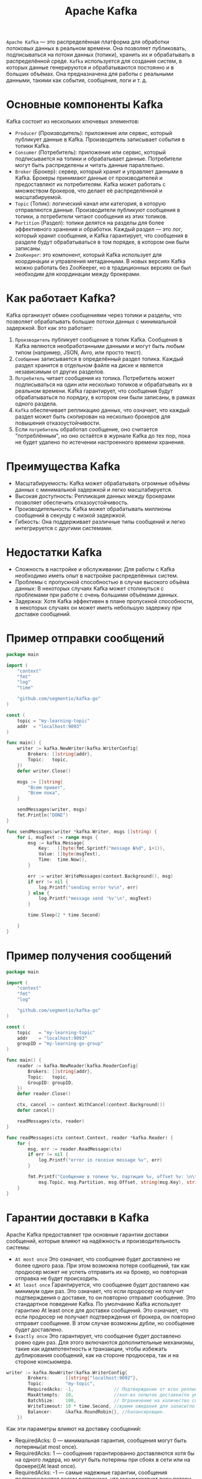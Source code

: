 #+title: Apache Kafka

=Apache Kafka= — это распределённая платформа для обработки потоковых данных в реальном времени.
Она позволяет публиковать, подписываться на потоки данных (топики), хранить их и обрабатывать в распределённой среде.
=Kafka= используется для создания систем, в которых данные генерируются и обрабатываются постоянно и в больших объёмах. Она предназначена для работы с реальными данными, такими как события, сообщения, логи и т. д.

* Основные компоненты Kafka
Kafka состоит из нескольких ключевых элементов:
- =Producer= (Производитель): приложение или сервис, который публикует данные в Kafka. Производитель записывает события в топики Kafka.
- =Consumer= (Потребитель): приложение или сервис, который подписывается на топики и обрабатывает данные. Потребители могут быть распределены и читать данные параллельно.
- =Broker= (Брокер): сервер, который хранит и управляет данными в Kafka. Брокеры принимают данные от производителей и предоставляют их потребителям. Kafka может работать с множеством брокеров, что делает её распределённой и масштабируемой.
- =Topic= (Топик): логический канал или категория, в которую отправляются данные. Производители публикуют сообщения в топики, а потребители читают сообщения из этих топиков.
- =Partition= (Раздел): топики делятся на разделы для более эффективного хранения и обработки. Каждый раздел — это лог, который хранит сообщения, и Kafka гарантирует, что сообщения в разделе будут обрабатываться в том порядке, в котором они были записаны.
- =ZooKeeper=: это компонент, который Kafka использует для координации и управления метаданными. В новых версиях Kafka можно работать без ZooKeeper, но в традиционных версиях он был необходим для координации между брокерами.

* Как работает Kafka?
Kafka организует обмен сообщениями через топики и разделы, что позволяет обрабатывать большие потоки данных с минимальной задержкой.
Вот как это работает:
1. =Производитель= публикует сообщение в топик Kafka. Сообщения в Kafka являются необработанными данными и могут быть любым типом (например, JSON, Avro, или просто текст).
2. =Сообщение= записывается в определённый раздел топика. Каждый раздел хранится в отдельном файле на диске и является независимым от других разделов.
3. =Потребитель= читает сообщения из топика. Потребитель может подписываться на один или несколько топиков и обрабатывать их в реальном времени. Kafka гарантирует, что сообщения будут обрабатываться по порядку, в котором они были записаны, в рамках одного раздела.
4. =Kafka= обеспечивает репликацию данных, что означает, что каждый раздел может быть скопирован на несколько брокеров для повышения отказоустойчивости.
5. Если =потребитель= обработал сообщение, оно считается "потреблённым", но оно остаётся в журнале Kafka до тех пор, пока не будет удалено по истечении настроенного времени хранения.

* Преимущества Kafka
- Масштабируемость: Kafka может обрабатывать огромные объёмы данных с минимальной задержкой и легко масштабируется.
- Высокая доступность: Репликация данных между брокерами позволяет обеспечить отказоустойчивость.
- Производительность: Kafka может обрабатывать миллионы сообщений в секунду с низкой задержкой.
- Гибкость: Она поддерживает различные типы сообщений и легко интегрируется с другими системами.

* Недостатки Kafka
- Сложность в настройке и обслуживании: Для работы с Kafka необходимо иметь опыт в настройке распределённых систем.
- Проблемы с пропускной способностью в случае высокого объёма данных: В некоторых случаях Kafka может столкнуться с проблемами при работе с очень большими объёмами данных.
- Задержка: Хотя Kafka эффективен в плане пропускной способности, в некоторых случаях он может иметь небольшую задержку при доставке сообщений.

* Пример отправки сообщений
#+begin_src go
package main

import (
	"context"
	"fmt"
	"log"
	"time"

	"github.com/segmentio/kafka-go"
)

const (
	topic = "my-learning-topic"
	addr  = "localhost:9093"
)

func main() {
	writer := kafka.NewWriter(kafka.WriterConfig{
		Brokers: []string{addr},
		Topic:   topic,
	})
	defer writer.Close()

	msgs := []string{
		"Всем привет",
		"Всем пока",
	}

	sendMessages(writer, msgs)
	fmt.Println("DONE")
}

func sendMessages(writer *kafka.Writer, msgs []string) {
	for i, msgText := range msgs {
		msg := kafka.Message{
			Key:   []byte(fmt.Sprintf("message №%d", i+1)),
			Value: []byte(msgText),
			Time:  time.Now(),
		}

		err := writer.WriteMessages(context.Background(), msg)
		if err != nil {
			log.Printf("sending error %v\n", err)
		} else {
			log.Printf("message send '%v'\n", msgText)
		}

		time.Sleep(2 * time.Second)

	}
}
#+end_src
* Пример получения сообщений
#+begin_src go
package main

import (
	"context"
	"fmt"
	"log"

	"github.com/segmentio/kafka-go"
)

const (
	topic   = "my-learning-topic"
	addr    = "localhost:9093"
	groupID = "my-learning-go-group"
)

func main() {
	reader := kafka.NewReader(kafka.ReaderConfig{
		Brokers: []string{addr},
		Topic:   topic,
		GroupID: groupID,
	})
	defer reader.Close()

	ctx, cancel := context.WithCancel(context.Background())
	defer cancel()

	readMessages(ctx, reader)
}

func readMessages(ctx context.Context, reader *kafka.Reader) {
	for {
		msg, err := reader.ReadMessage(ctx)
		if err != nil {
			log.Printf("error in receive message %v", err)
		}

		fmt.Printf("Сообщение в топике %v, партиция %v, offset %v: \n\t%s %s\n\n",
			msg.Topic, msg.Partition, msg.Offset, string(msg.Key), string(msg.Value))
	}
}
#+end_src

* Гарантии доставки в Kafka
Apache Kafka предоставляет три основные гарантии доставки сообщений, которые влияют на надёжность и производительность системы:
- =At most once=
  Это означает, что сообщение будет доставлено не более одного раза. При этом возможна потеря сообщений, так как продюсер может не успеть отправить их на брокер, но повторная отправка не будет происходить.
- =At least once=
  Гарантируется, что сообщение будет доставлено как минимум один раз. Это означает, что если продюсер не получит подтверждения о доставке, то он повторно отправит сообщение. Это стандартное поведение Kafka.
  По умолчанию Kafka использует гарантию At least once для доставки сообщений. Это означает, что если продюсер не получает подтверждения от брокера, он повторно отправит сообщение. В этом случае возможны дубли, но сообщение будет доставлено.
- =Exactly once=
  Это гарантирует, что сообщение будет доставлено ровно один раз. Для этого включаются дополнительные механизмы, такие как идемпотентность и транзакции, чтобы избежать дублирования сообщений, как на стороне продюсера, так и на стороне консьюмера.

#+begin_src go
writer := kafka.NewWriter(kafka.WriterConfig{
		Brokers:      []string{"localhost:9092"},
		Topic:        "my-topic",
		RequiredAcks: -1,               // Подтверждение от всех реплик
		MaxAttempts:  10,               //кол-во попыток доставки(по умолчанию всегда 10)
		BatchSize:    100,              // Ограничение на количество сообщений(по дефолту 100)
		WriteTimeout: 10 * time.Second, //время ожидания для записи(по умолчанию 10сек)
		Balancer:     &kafka.RoundRobin{}, //балансировщик.
	})
#+end_src

Как эти параметры влияют на доставку сообщений:
- RequiredAcks: 0 — минимальная гарантия, сообщения могут быть потеряны(at most once).
- RequiredAcks: 1 — сообщения гарантированно доставляются хотя бы на одного лидера, но могут быть потеряны при сбоях в сети или на брокере((At least once).
- RequiredAcks: -1 — самые надежные гарантии, сообщения подтверждаются всеми репликами, что минимизирует риск потери сообщений, но с увеличением времени ожидания. Значение -1 стоит по умолчанию(At least once, но с дополнительными подтверждениями).

Балансировщик используется для распределения сообщений по партициям.
- RoundRobin - равномерное распределение по партициям.
- LeastBytes - это реализация балансировщика, который направляет сообщения в партиции, получивший наименьшее количество данных.
- Hash - балансировщик по умолчанию для сообщений с ключам.

